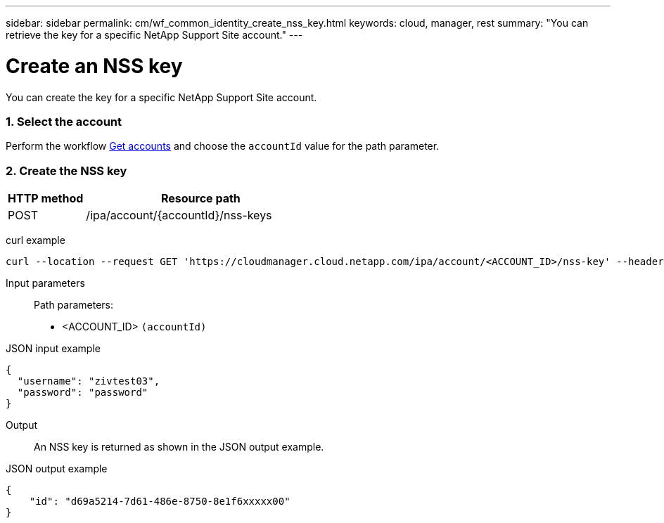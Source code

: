 ---
sidebar: sidebar
permalink: cm/wf_common_identity_create_nss_key.html
keywords: cloud, manager, rest
summary: "You can retrieve the key for a specific NetApp Support Site account."
---

= Create an NSS key
:hardbreaks:
:nofooter:
:icons: font
:linkattrs:
:imagesdir: ./media/

[.lead]
You can create the key for a specific NetApp Support Site account.

=== 1. Select the account

Perform the workflow link:wf_common_identity_get_accounts.html[Get accounts] and choose the `accountId` value for the path parameter.


=== 2. Create the NSS key

[cols="25,75"*,options="header"]
|===
|HTTP method
|Resource path
|POST
|/ipa/account/{accountId}/nss-keys
|===

curl example::
[source,curl]
curl --location --request GET 'https://cloudmanager.cloud.netapp.com/ipa/account/<ACCOUNT_ID>/nss-key' --header 'Content-Type: application/json' --header 'x-agent-id: <AGENT_ID>' --header 'Authorization: Bearer <ACCESS_TOKEN>'

Input parameters::

Path parameters:

* <ACCOUNT_ID> `(accountId)`

JSON input example::
[source,json]
{
  "username": "zivtest03",
  "password": "password"
}


Output::

An NSS key is returned as shown in the JSON output example.

JSON output example::
[source,json]
{
    "id": "d69a5214-7d61-486e-8750-8e1f6xxxxx00"
}
